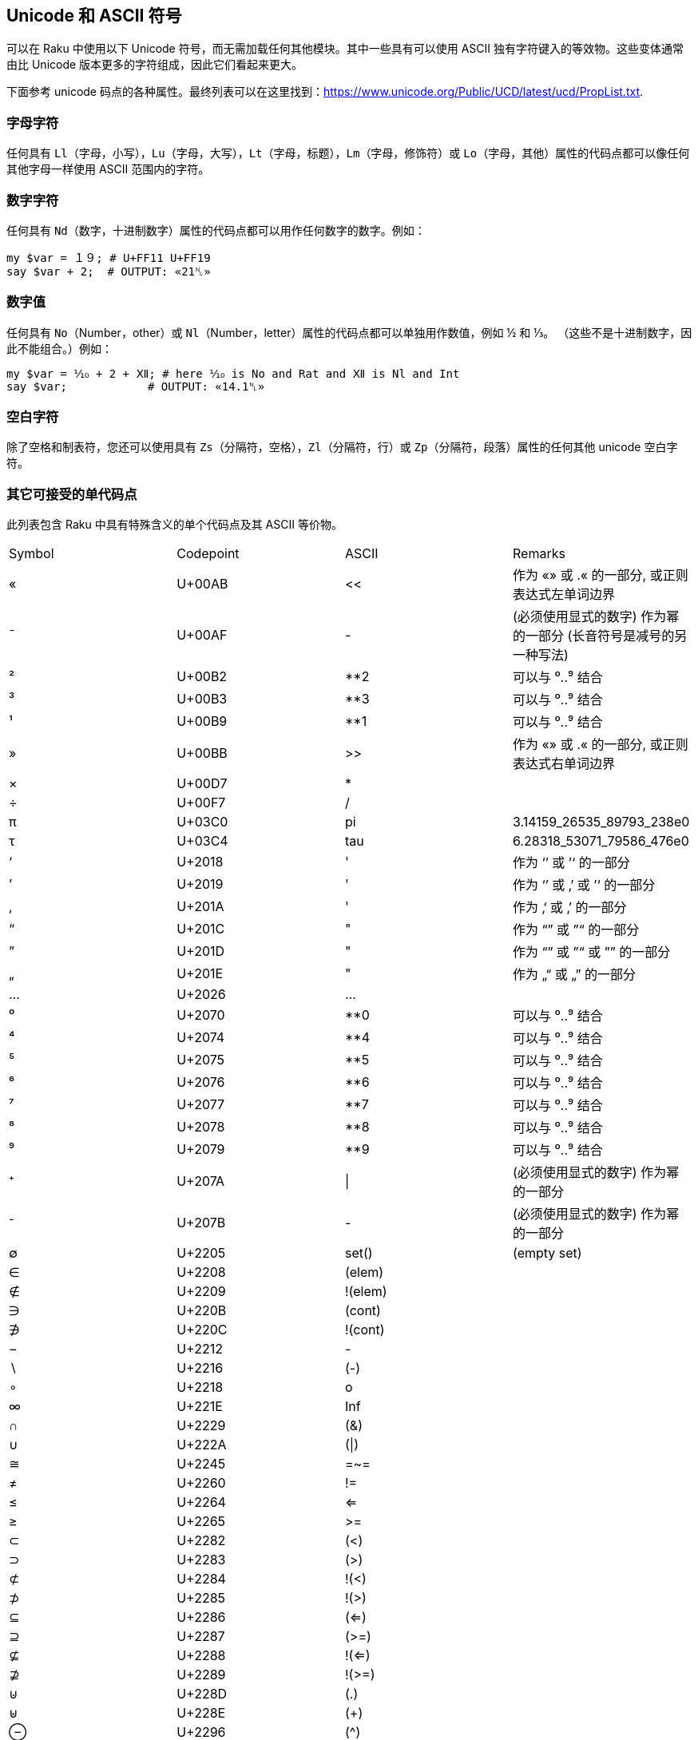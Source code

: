 == Unicode 和 ASCII 符号

可以在 Raku 中使用以下 Unicode 符号，而无需加载任何其他模块。其中一些具有可以使用 ASCII 独有字符键入的等效物。这些变体通常由比 Unicode 版本更多的字符组成，因此它们看起来更大。

下面参考 unicode 码点的各种属性。最终列表可以在这里找到：<https://www.unicode.org/Public/UCD/latest/ucd/PropList.txt>.

=== 字母字符

任何具有 `Ll`（字母，小写），`Lu`（字母，大写），`Lt`（字母，标题），`Lm`（字母，修饰符）或 `Lo`（字母，其他）属性的代码点都可以像任何其他字母一样使用 ASCII 范围内的字符。

=== 数字字符

任何具有 `Nd`（数字，十进制数字）属性的代码点都可以用作任何数字的数字。例如：

```raku
my $var = １９; # U+FF11 U+FF19 
say $var + 2;  # OUTPUT: «21␤» 
```

=== 数字值

任何具有 `No`（Number，other）或 `Nl`（Number，letter）属性的代码点都可以单独用作数值，例如 ½ 和 ⅓。 （这些不是十进制数字，因此不能组合。）例如：

```raku
my $var = ⅒ + 2 + Ⅻ; # here ⅒ is No and Rat and Ⅻ is Nl and Int 
say $var;            # OUTPUT: «14.1␤» 
```

=== 空白字符

除了空格和制表符，您还可以使用具有 `Zs`（分隔符，空格），`Zl`（分隔符，行）或 `Zp`（分隔符，段落）属性的任何其他 unicode 空白字符。

=== 其它可接受的单代码点

此列表包含 Raku 中具有特殊含义的单个代码点及其 ASCII 等价物。

|===
| Symbol | Codepoint | ASCII   | Remarks                                                      
| «      | U+00AB    | <<      | 作为 «» 或 .« 的一部分, 或正则表达式左单词边界                     
| ¯      | U+00AF    | -       | (必须使用显式的数字) 作为幂的一部分 (长音符号是减号的另一种写法)       
| ²      | U+00B2    | **2     | 可以与 ⁰..⁹ 结合                                               
| ³      | U+00B3    | **3     | 可以与 ⁰..⁹ 结合                                               
| ¹      | U+00B9    | **1     | 可以与 ⁰..⁹ 结合                                               
| »      | U+00BB    | >>      | 作为 «» 或 .« 的一部分, 或正则表达式右单词边界                     
| ×      | U+00D7    | *       |                                                              
| ÷      | U+00F7    | /       |                                                              
| π      | U+03C0    | pi      | 3.14159_26535_89793_238e0                                    
| τ      | U+03C4    | tau     | 6.28318_53071_79586_476e0                                    
| ‘      | U+2018    | '       | 作为 ‘’ 或 ’‘ 的一部分                                         
| ’      | U+2019    | '       | 作为 ‘’ 或 ‚’ 或 ’‘ 的一部分                                    
| ‚      | U+201A    | '       | 作为 ‚‘ 或 ‚’ 的一部分                                          
| “      | U+201C    | "       | 作为 “” 或 ”“ 的一部分                                         
| ”      | U+201D    | "       | 作为 “” 或 ”“ 或 ”” 的一部分                                    
| „      | U+201E    | "       | 作为 „“ 或 „” 的一部分                                         
| …      | U+2026    | ...     |                                                              
| ⁰      | U+2070    | **0     | 可以与 ⁰..⁹ 结合                                               
| ⁴      | U+2074    | **4     | 可以与 ⁰..⁹ 结合                                               
| ⁵      | U+2075    | **5     | 可以与 ⁰..⁹ 结合                                               
| ⁶      | U+2076    | **6     | 可以与 ⁰..⁹ 结合                                               
| ⁷      | U+2077    | **7     | 可以与 ⁰..⁹ 结合                                               
| ⁸      | U+2078    | **8     | 可以与 ⁰..⁹ 结合                                               
| ⁹      | U+2079    | **9     | 可以与 ⁰..⁹ 结合                                               
| ⁺      | U+207A    | \|      | (必须使用显式的数字) 作为幂的一部分                               
| ⁻      | U+207B    | -       | (必须使用显式的数字) 作为幂的一部分                               
| ∅      | U+2205    | set()   | (empty set)                                                  
| ∈      | U+2208    | (elem)  |                                                              
| ∉      | U+2209    | !(elem) |                                                              
| ∋      | U+220B    | (cont)  |                                                              
| ∌      | U+220C    | !(cont) |                                                              
| −      | U+2212    | -       |                                                              
| ∖      | U+2216    | (-)     |                                                              
| ∘      | U+2218    | o       |                                                              
| ∞      | U+221E    | Inf     |                                                              
| ∩      | U+2229    | (&)     |                                                              
| ∪      | U+222A    | (\|)    |                                                              
| ≅      | U+2245    | =~=     |                                                              
| ≠      | U+2260    | !=      |                                                              
| ≤      | U+2264    | <=      |                                                              
| ≥      | U+2265    | >=      |                                                              
| ⊂      | U+2282    | (<)     |                                                              
| ⊃      | U+2283    | (>)     |                                                              
| ⊄      | U+2284    | !(<)    |                                                              
| ⊅      | U+2285    | !(>)    |                                                              
| ⊆      | U+2286    | (<=)    |                                                              
| ⊇      | U+2287    | (>=)    |                                                              
| ⊈      | U+2288    | !(<=)   |                                                              
| ⊉      | U+2289    | !(>=)   |                                                              
| ⊍      | U+228D    | (.)     |                                                              
| ⊎      | U+228E    | (+)     |                                                              
| ⊖      | U+2296    | (^)     |                                                              
| 𝑒      | U+1D452   | e       | 2.71828_18284_59045_235e0
| ｢      | U+FF62    | Q//     | 作为 ｢｣ 的一部分 (注意: Q// 变体不能裸用在正则表达式中)
| ｣      | U+FF63    | Q//     | 作为 ｢｣ 的一部分 (注意: Q// 变体不能裸用在正则表达式中)
|===

==== 原子运算符

原子运算符将 `U+269B` ⚛ ATOM SYMBOL 合并到其中。它们的 ASCII 等价物是普通的子程序，而不是运算符：

```raku
my atomicint $x = 42;
$x⚛++;                # Unicode version 
atomic-fetch-inc($x); # ASCII version 
```

ASCII 替代方案如下：

|===
| Symbol | ASCII            | Remarks                             
| ⚛=     | atomic-assign    |                                     
| ⚛      | atomic-fetch     | this is the prefix:<⚛> operator     
| ⚛+=    | atomic-add-fetch |                                     
| ⚛-=    | atomic-sub-fetch |                                     
| ⚛−=    | atomic-sub-fetch | this operator uses U+2212 minus sign
| ++⚛    | atomic-inc-fetch |                                     
| ⚛++    | atomic-fetch-inc |                                     
| --⚛    | atomic-dec-fetch |                                     
| ⚛--    | atomic-fetch-dec |                                     
|===

=== 多代码点

此列表包含多个代码点运算符，这些运算符需要对其 ASCII 等价物项进行特殊组合。请注意，代码点以空格分隔显示，但在使用时应作为相邻代码点输入。

|===
| Symbol | Codepoints      | ASCII   | Since | Remarks       
| »=»    | U+00BB = U+00BB | >>[=]>> | v6.c  | uses ASCII '='
| «=«    | U+00AB = U+00AB | <<[=]<< | v6.c  | uses ASCII '='
| «=»    | U+00AB = U+00BB | <<[=]>> | v6.c  | uses ASCII '='
| »=«    | U+00BB = U+00AB | >>[=]<< | v6.c  | uses ASCII '='
|===

